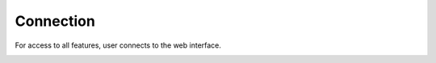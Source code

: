 Connection
----------

For access to all features, user connects to the web interface.

.. image:: images/connection.png
